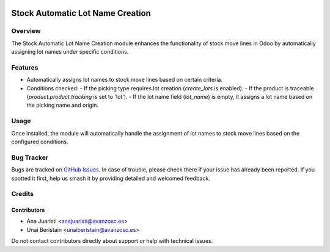 .. image:: https://img.shields.io/badge/licence-AGPL--3-blue.svg
   :target: http://www.gnu.org/licenses/agpl-3.0-standalone.html
   :alt: License: AGPL-3

=================================
Stock Automatic Lot Name Creation
=================================

Overview
========

The Stock Automatic Lot Name Creation module enhances the functionality of stock move lines in Odoo by automatically assigning lot names under specific conditions.

Features
========

- Automatically assigns lot names to stock move lines based on certain criteria.
- Conditions checked:
  - If the picking type requires lot creation (`create_lots` is enabled).
  - If the product is traceable (`product.product.tracking` is set to 'lot').
  - If the lot name field (`lot_name`) is empty, it assigns a lot name based on the picking name and origin.


Usage
=====

Once installed, the module will automatically handle the assignment of lot names to stock move lines based on the configured conditions.

Bug Tracker
===========

Bugs are tracked on `GitHub Issues
<https://github.com/avanzosc/odoo-addons/issues>`_. In case of trouble, please
check there if your issue has already been reported. If you spotted it first,
help us smash it by providing detailed and welcomed feedback.

Credits
=======

Contributors
------------
* Ana Juaristi <anajuaristi@avanzosc.es>
* Unai Beristain <unaiberistain@avanzosc.es>

Do not contact contributors directly about support or help with technical issues.

